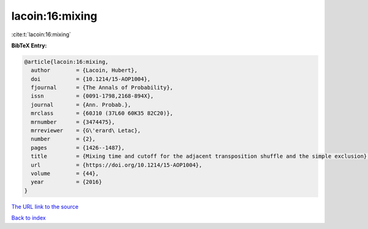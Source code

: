 lacoin:16:mixing
================

:cite:t:`lacoin:16:mixing`

**BibTeX Entry:**

.. code-block:: bibtex

   @article{lacoin:16:mixing,
     author        = {Lacoin, Hubert},
     doi           = {10.1214/15-AOP1004},
     fjournal      = {The Annals of Probability},
     issn          = {0091-1798,2168-894X},
     journal       = {Ann. Probab.},
     mrclass       = {60J10 (37L60 60K35 82C20)},
     mrnumber      = {3474475},
     mrreviewer    = {G\'erard\ Letac},
     number        = {2},
     pages         = {1426--1487},
     title         = {Mixing time and cutoff for the adjacent transposition shuffle and the simple exclusion},
     url           = {https://doi.org/10.1214/15-AOP1004},
     volume        = {44},
     year          = {2016}
   }

`The URL link to the source <https://doi.org/10.1214/15-AOP1004>`__


`Back to index <../By-Cite-Keys.html>`__
